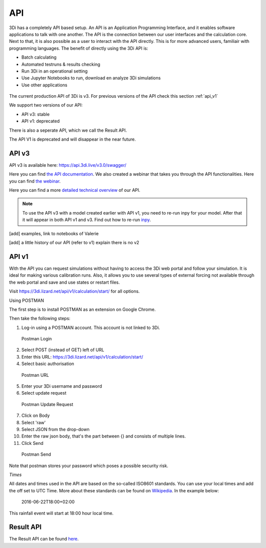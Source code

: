 .. _apicalculations:

API 
====

3Di has a completely API based setup. An API is an Application Programming Interface, and it enables software applications to talk with one another. The API is the connection between our user interfaces and the calculation core. Next to that, it is also possible as a user to interact with the API directly. This is for more advanced users, familiair with programming languages. The benefit of directly using the 3Di API is:

- Batch calculating
- Automated testruns & results checking 
- Run 3Di in an operational setting 
- Use Jupyter Notebooks to run, download en analyze 3Di simulations
- Use other applications 


.. figure:: image/d_api_3di_ecosystem.png
    :alt: 3Di Eco system

The current production API of 3Di is v3. For previous versions of the API check this section :ref:`api_v1`

We support two versions of our API:

* API v3: stable
* API v1: deprecated

There is also a seperate API, which we call the Result API.

The API V1 is deprecated and will disappear in the near future.

.. _api_v3:

API v3
-------------

API v3 is available here: https://api.3di.live/v3.0/swagger/

Here you can find `the API documentation <https://api.3di.live/v3.0/docs/>`_.
We also created a webinar that takes you through the API functionalities. Here you can find `the webinar <https://attendee.gotowebinar.com/recording/1129052614373219341/>`_.

Here you can find a more `detailed technical overview <https://nens.github.io/threedi-openapi-client/usage/>`_  of our API.


.. note::
    To use the API v3 with a model created earlier with API v1, you need to re-run inpy for your model. After that it will appear in both API v1 and v3. Find out how to re-run `inpy <https://docs.3di.live/d_threedi_versioning.html#rerun_inpy>`_.

[add] examples, link to notebooks of Valerie

[add] a little history of our API (refer to v1) explain there is no v2

.. _api_v1:


API v1
-------------


With the API you can request simulations without having to access the 3Di web portal and follow your simulation. It is ideal for making various calibration runs. Also, it allows you to use several types of external forcing not available through the web portal and save and use states or restart files.

Visit https://3di.lizard.net/api/v1/calculation/start/ for all options.

Using POSTMAN

The first step is to install POSTMAN as an extension on Google Chrome.

Then take the following steps:

1. Log-in using a POSTMAN account. This account is not linked to 3Di.

.. figure:: image/d_postman_login.png
   :alt: Postman Login

   Postman Login

2. Select POST (instead of GET) left of URL

3. Enter this URL: https://3di.lizard.net/api/v1/calculation/start/

4. Select basic authorisation

.. figure:: image/d_postman2_url.png
   :alt: Postman URL

   Postman URL

5. Enter your 3Di username and password

6. Select update request

.. figure:: image/d_postman3_updaterequest.png
   :alt: Postman Update Request

   Postman Update Request

7. Click on Body 

8. Select 'raw' 

9. Select JSON from the drop-down

10. Enter the raw json body, that's the part between {} and consists of multiple lines.

11. Click Send

.. figure:: image/d_postman4_send.png
   :alt: Postman Send

   Postman Send

   
Note that postman stores your password which poses a possible security risk.

*Times*

All dates and times used in the API are based on the so-called ISO8601 standards. You can use your local times and add the off set to UTC Time. More about these standards can be found on `Wikipedia <https://en.wikipedia.org/wiki/ISO_8601>`_. In the example below:

    2016-06-22T18:00+02:00

This rainfall event will start at 18:00 hour local time.

Result API
------------

The Result API can be found `here <https://threedigrid.readthedocs.io/en/latest/>`_.


